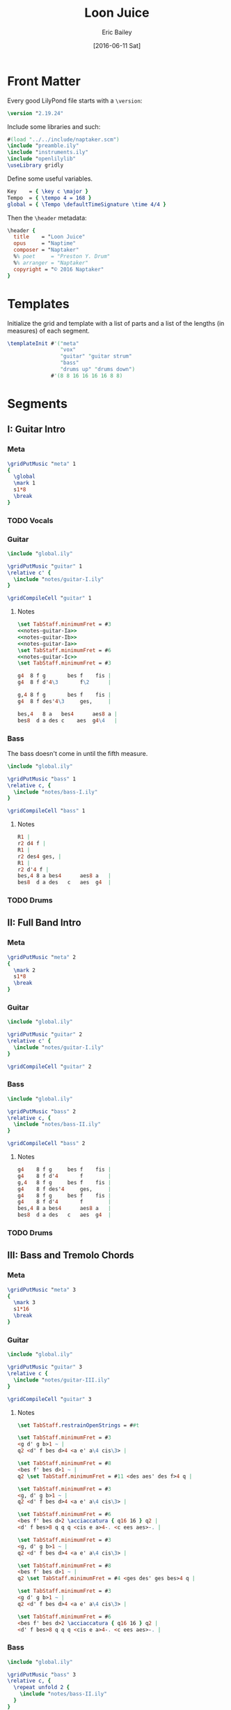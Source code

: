 #+OPTIONS: title:t toc:t date:nil author:t email:nil num:nil
#+TITLE: Loon Juice
#+DATE: [2016-06-11 Sat]
#+AUTHOR: Eric Bailey
#+EMAIL: naptakerband@gmail.com
#+LANGUAGE: en
#+CREATOR: Emacs 25.0.94.1 (Org mode 8.3.4)

* Front Matter
:PROPERTIES:
:tangle:   include/global.ily
:END:
Every good LilyPond file starts with a ~\version~:
#+BEGIN_SRC LilyPond
\version "2.19.24"
#+END_SRC

Include some libraries and such:
#+BEGIN_SRC LilyPond
#(load "../../include/naptaker.scm")
\include "preamble.ily"
\include "instruments.ily"
\include "openlilylib"
\useLibrary gridly
#+END_SRC

Define some useful variables.
#+BEGIN_SRC LilyPond
Key    = { \key c \major }
Tempo  = { \tempo 4 = 168 }
global = { \Tempo \defaultTimeSignature \time 4/4 }
#+END_SRC

Then the ~\header~ metadata:
#+BEGIN_SRC LilyPond
\header {
  title    = "Loon Juice"
  opus     = "Naptime"
  composer = "Naptaker"
  %% poet     = "Preston Y. Drum"
  %% arranger = "Naptaker"
  copyright = "© 2016 Naptaker"
}
#+END_SRC
* Templates
:PROPERTIES:
:tangle:   include/global.ily
:END:
Initialize the grid and template with a list of parts
and a list of the lengths (in measures) of each segment.
#+BEGIN_SRC LilyPond
\templateInit #'("meta"
                 "vox"
                 "guitar" "guitar strum"
                 "bass"
                 "drums up" "drums down")
              #'(8 8 16 16 16 16 8 8)
#+END_SRC
* Segments
** I: Guitar Intro
*** Meta
#+BEGIN_SRC LilyPond :tangle include/global.ily
\gridPutMusic "meta" 1
{
  \global
  \mark 1
  s1*8
  \break
}
#+END_SRC
*** TODO Vocals
*** Guitar
#+BEGIN_SRC LilyPond :tangle parts/guitar-I.ily
\include "global.ily"

\gridPutMusic "guitar" 1
\relative c' {
  \include "notes/guitar-I.ily"
}

\gridCompileCell "guitar" 1
#+END_SRC
**** Notes
:PROPERTIES:
:noweb:    yes
:END:
#+BEGIN_SRC LilyPond :tangle notes/guitar-I.ily
\set TabStaff.minimumFret = #3
<<notes-guitar-Ia>>
<<notes-guitar-Ib>>
<<notes-guitar-Ia>>
\set TabStaff.minimumFret = #6
<<notes-guitar-Ic>>
\set TabStaff.minimumFret = #3
#+END_SRC
#+NAME: notes-guitar-Ia
#+BEGIN_SRC LilyPond
g4  8 f g       bes f    fis |
g4  8 f d'4\3       f\2      |
#+END_SRC
#+NAME: notes-guitar-Ib
#+BEGIN_SRC LilyPond
g,4 8 f g       bes f    fis |
g4  8 f des'4\3     ges,     |
#+END_SRC
#+NAME: notes-guitar-Ic
#+BEGIN_SRC LilyPond
bes,4   8 a   bes4      aes8 a |
bes8  d a des c    aes  g4\4   |
#+END_SRC
*** Bass
The bass doesn't come in until the fifth measure.
#+BEGIN_SRC LilyPond :tangle parts/bass-I.ily
\include "global.ily"

\gridPutMusic "bass" 1
\relative c, {
  \include "notes/bass-I.ily"
}

\gridCompileCell "bass" 1
#+END_SRC
**** Notes
#+BEGIN_SRC LilyPond :tangle notes/bass-I.ily
R1 |
r2 d4 f |
R1 |
r2 des4 ges, |
R1 |
r2 d'4 f |
bes,4 8 a bes4      aes8 a   |
bes8  d a des   c   aes  g4  |
#+END_SRC
*** TODO Drums
** II: Full Band Intro
*** Meta
#+BEGIN_SRC LilyPond :tangle include/global.ily
\gridPutMusic "meta" 2
{
  \mark 2
  s1*8
  \break
}
#+END_SRC
*** Guitar
#+BEGIN_SRC LilyPond :tangle parts/guitar-II.ily
\include "global.ily"

\gridPutMusic "guitar" 2
\relative c' {
  \include "notes/guitar-I.ily"
}

\gridCompileCell "guitar" 2
#+END_SRC
*** Bass
#+BEGIN_SRC LilyPond :tangle parts/bass-II.ily
\include "global.ily"

\gridPutMusic "bass" 2
\relative c, {
  \include "notes/bass-II.ily"
}

\gridCompileCell "bass" 2
#+END_SRC
**** Notes
#+BEGIN_SRC LilyPond :tangle notes/bass-II.ily
g4    8 f g     bes f    fis |
g4    8 f d'4       f        |
g,4   8 f g     bes f    fis |
g4    8 f des'4     ges,     |
g4    8 f g     bes f    fis |
g4    8 f d'4       f        |
bes,4 8 a bes4      aes8 a   |
bes8  d a des   c   aes  g4  |
#+END_SRC
*** TODO Drums
** III: Bass and Tremolo Chords
*** Meta
#+BEGIN_SRC LilyPond :tangle include/global.ily
\gridPutMusic "meta" 3
{
  \mark 3
  s1*16
  \break
}
#+END_SRC
*** Guitar
#+BEGIN_SRC LilyPond :tangle parts/guitar-III.ily
\include "global.ily"

\gridPutMusic "guitar" 3
\relative c {
  \include "notes/guitar-III.ily"
}

\gridCompileCell "guitar" 3
#+END_SRC
**** Notes
#+BEGIN_SRC LilyPond :tangle notes/guitar-III.ily
\set TabStaff.restrainOpenStrings = ##t

\set TabStaff.minimumFret = #3
<g d' g b>1 ~ |
q2 <d' f bes d>4 <a e' a\4 cis\3> |

\set TabStaff.minimumFret = #8
<bes f' bes d>1 ~ |
q2 \set TabStaff.minimumFret = #11 <des aes' des f>4 q |

\set TabStaff.minimumFret = #3
<g, d' g b>1 ~ |
q2 <d' f bes d>4 <a e' a\4 cis\3> |

\set TabStaff.minimumFret = #6
<bes f' bes d>2 \acciaccatura { q16 16 } q2 |
<d' f bes>8 q q q <cis e a>4-. <c ees aes>-. |

\set TabStaff.minimumFret = #3
<g, d' g b>1 ~ |
q2 <d' f bes d>4 <a e' a\4 cis\3> |

\set TabStaff.minimumFret = #8
<bes f' bes d>1 ~ |
q2 \set TabStaff.minimumFret = #4 <ges des' ges bes>4 q |

\set TabStaff.minimumFret = #3
<g d' g b>1 ~ |
q2 <d' f bes d>4 <a e' a\4 cis\3> |

\set TabStaff.minimumFret = #6
<bes f' bes d>2 \acciaccatura { q16 16 } q2 |
<d' f bes>8 q q q <cis e a>4-. <c ees aes>-. |
#+END_SRC
*** Bass
#+BEGIN_SRC LilyPond :tangle parts/bass-III.ily
\include "global.ily"

\gridPutMusic "bass" 3
\relative c, {
  \repeat unfold 2 {
    \include "notes/bass-II.ily"
  }
}

\gridCompileCell "bass" 3
#+END_SRC
*** TODO Drums
** IV:
*** Meta
#+BEGIN_SRC LilyPond :tangle include/global.ily
\gridPutMusic "meta" 4
{
  \mark 4
  s1*16
  \break
}
#+END_SRC
*** Guitar
#+BEGIN_SRC LilyPond :tangle parts/guitar-IV.ily
\include "global.ily"

\gridPutMusic "guitar" 4
\relative c' {
  \include "notes/guitar-I.ily"
  \include "notes/guitar-IV.ily"
}

\gridCompileCell "guitar" 4
#+END_SRC
**** Notes
#+BEGIN_SRC LilyPond :tangle notes/guitar-IV.ily
b4    8 ais b     d   a    ais |
b4    8 a   e'4       g        |
b,4   8 a   b     d   a    ais |
b4    8 a   e'4       bes      |
b4    8 ais b     d   a    ais |
b4    8 a   e'4       g        |
\set TabStaff.minimumFret = #6
f4    8 8   4         8    8   |
f8  8 8 8   e4        ees      |
\set TabStaff.minimumFret = #3
#+END_SRC
*** Bass
#+BEGIN_SRC LilyPond :tangle parts/bass-IV.ily
\include "global.ily"

\gridPutMusic "bass" 4
\relative c, {
  \repeat unfold 2 {
    \include "notes/bass-II.ily"
  }
}

\gridCompileCell "bass" 4
#+END_SRC
*** TODO Drums
** V: Bass and Tremolo Chords (again)
*** Meta
#+BEGIN_SRC LilyPond :tangle include/global.ily
\gridPutMusic "meta" 5
{
  \mark 5
  s1*16
  \break
}
#+END_SRC
*** Guitar
#+BEGIN_SRC LilyPond :tangle parts/guitar-V.ily
\include "global.ily"

\gridPutMusic "guitar" 5
\relative c {
  \include "notes/guitar-III.ily"
}

\gridCompileCell "guitar" 5
#+END_SRC
*** Bass
#+BEGIN_SRC LilyPond :tangle parts/bass-V.ily
\include "global.ily"

\gridPutMusic "bass" 5
\relative c, {
  \repeat unfold 2 {
    \include "notes/bass-II.ily"
  }
}

\gridCompileCell "bass" 5
#+END_SRC
*** TODO Drums
** VI:
*** Meta
#+BEGIN_SRC LilyPond :tangle include/global.ily
\gridPutMusic "meta" 6
{
  \mark 6
  s1*16
  \break
}
#+END_SRC
*** Guitar
#+BEGIN_SRC LilyPond :tangle parts/guitar-VI.ily
\include "global.ily"

\gridPutMusic "guitar" 6
\relative c' {
  \include "notes/guitar-I.ily"
  \include "notes/guitar-IV.ily"
}

\gridCompileCell "guitar" 6
#+END_SRC
*** Bass
#+BEGIN_SRC LilyPond :tangle parts/bass-VI.ily
\include "global.ily"

\gridPutMusic "bass" 6
\relative c, {
  \repeat unfold 2 {
    \include "notes/bass-II.ily"
  }
}

\gridCompileCell "bass" 6
#+END_SRC
*** TODO Drums
** VII: Ending
*** Meta
#+BEGIN_SRC LilyPond :tangle include/global.ily
\gridPutMusic "meta" 7
{
  \mark 7
  s1*8
  \bar "|."
}
#+END_SRC
*** Guitar
#+BEGIN_SRC LilyPond :tangle parts/guitar-VII.ily
\include "global.ily"

\gridPutMusic "guitar" 7
\relative c' {
  \include "notes/guitar-I.ily"
}

\gridCompileCell "guitar" 7
#+END_SRC
*** Bass
#+BEGIN_SRC LilyPond :tangle parts/bass-VII.ily
\include "global.ily"

\gridPutMusic "bass" 7
\relative c, {
  \include "notes/bass-I.ily"
}

\gridCompileCell "bass" 7
#+END_SRC
*** TODO Drums
* Parts
** Guitar
   :PROPERTIES:
   :tangle:   parts/guitar.ily
   :END:
#+BEGIN_SRC LilyPond
\include "global.ily"
\include "guitar-I.ily"
\include "guitar-II.ily"
\include "guitar-III.ily"
\include "guitar-IV.ily"
\include "guitar-V.ily"
\include "guitar-VI.ily"
\include "guitar-VII.ily"
#+END_SRC
** Bass
   :PROPERTIES:
   :tangle:   parts/bass.ily
   :END:
#+BEGIN_SRC LilyPond
\include "global.ily"
\include "bass-I.ily"
\include "bass-II.ily"
\include "bass-III.ily"
\include "bass-IV.ily"
\include "bass-V.ily"
\include "bass-VI.ily"
\include "bass-VII.ily"
#+END_SRC
* Main
:PROPERTIES:
:tangle:   main.ly
:END:
Include the grid, templates and header metadata ([[file:include/global.ily][global.ily]]), and the parts.
#+BEGIN_SRC LilyPond
\include "global.ily"
\include "parts/bass.ily"
\include "parts/guitar.ily"
#+END_SRC

Print out the grid while rendering and
ensure all segments are of appropriate length.
#+BEGIN_SRC LilyPond
\gridDisplay
\gridCheck
#+END_SRC

During the process of transcribing a score, it can be useful to render a
particular range of the grid. GridLy provides a function, ~gridSetRange~ to
do just that.

By default, all segments are retrieved:
#+BEGIN_SRC LilyPond :tangle no
\gridSetRange #'all
#+END_SRC

... but you can specify a dotted pair (start and end):
#+BEGIN_SRC LilyPond :tangle no
\gridSetRange #'(1 . 3)
#+END_SRC

... or a single segment index:
#+BEGIN_SRC LilyPond :tangle no
\gridSetRange 4
#+END_SRC

Configure the score to be printed, including some visual tweaks.
#+BEGIN_SRC LilyPond
\score {
  \Naptaker #guitar-open-d-tuning

  \layout {
    %% Increase the size of bar numbers by 2
    \override Score.BarNumber.font-size = #2

    %% Draw a box around bar numbers
    \override Score.BarNumber.stencil =
    #(make-stencil-boxer 0.1 0.25 ly:text-interface::print)

    \override Score.BarNumber.padding = #3
  }
}
#+END_SRC

Configure the MIDI output.
#+BEGIN_SRC LilyPond
\score {
  \unfoldRepeats \Naptaker #guitar-open-d-tuning
  \midi { }
}
#+END_SRC
